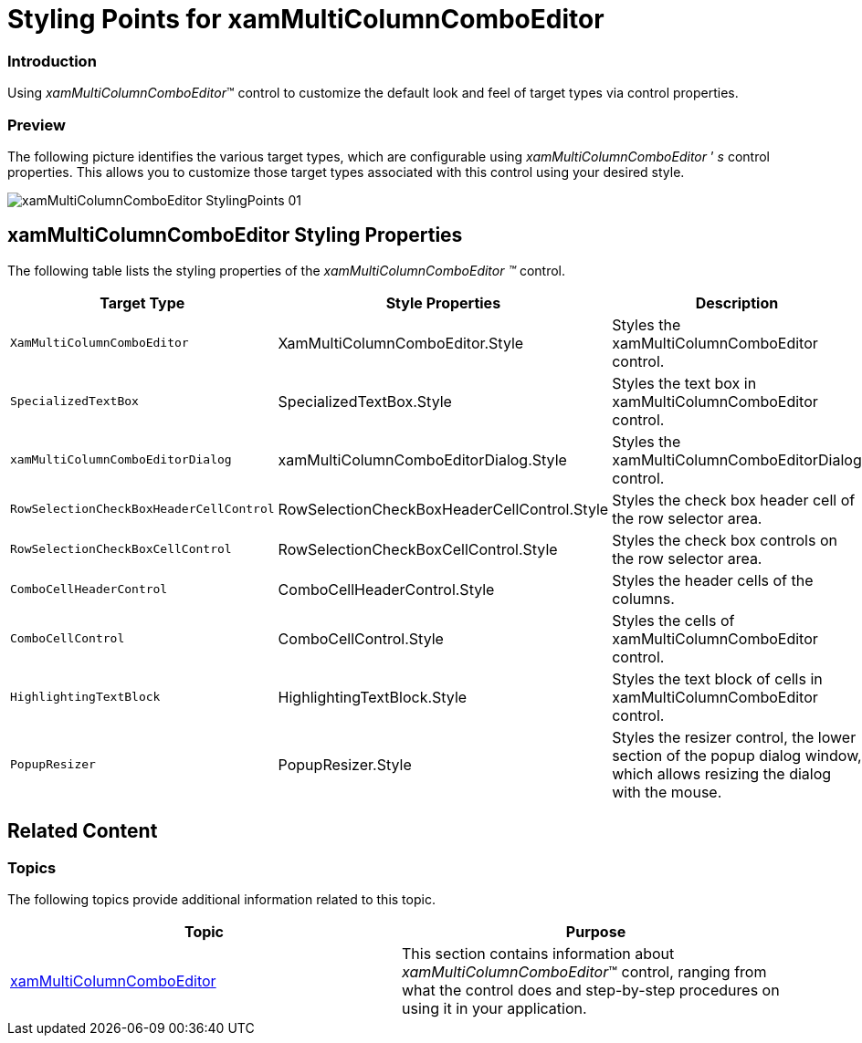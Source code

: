 ﻿////

|metadata|
{
    "name": "designers-guide-styling-points-for-xammulticolumncomboeditor",
    "controlName": [],
    "tags": ["Styling","Templating"],
    "guid": "7752490f-7ed0-4f85-a8d0-6cd8010b9bcb",  
    "buildFlags": ["sl","wpf"],
    "createdOn": "2012-01-30T16:46:26.9688012Z"
}
|metadata|
////

= Styling Points for xamMultiColumnComboEditor

=== Introduction

Using  _xamMultiColumnComboEditor_™ control to customize the default look and feel of target types via control properties.

=== Preview

The following picture identifies the various target types, which are configurable using  _xamMultiColumnComboEditor_  ’ _s_  control properties. This allows you to customize those target types associated with this control using your desired style.

image::images/xamMultiColumnComboEditor_StylingPoints_01.png[]

== xamMultiColumnComboEditor Styling Properties

The following table lists the styling properties of the  _xamMultiColumnComboEditor_   _™_   control.

[options="header", cols="a,a,a"]
|====
|Target Type|Style Properties|Description

|`XamMultiColumnComboEditor`
|XamMultiColumnComboEditor.Style
|Styles the xamMultiColumnComboEditor control.

|`SpecializedTextBox`
|SpecializedTextBox.Style
|Styles the text box in xamMultiColumnComboEditor control.

|`xamMultiColumnComboEditorDialog`
|xamMultiColumnComboEditorDialog.Style
|Styles the xamMultiColumnComboEditorDialog control.

|`RowSelectionCheckBoxHeaderCellControl`
|RowSelectionCheckBoxHeaderCellControl.Style
|Styles the check box header cell of the row selector area.

|`RowSelectionCheckBoxCellControl`
|RowSelectionCheckBoxCellControl.Style
|Styles the check box controls on the row selector area.

|`ComboCellHeaderControl`
|ComboCellHeaderControl.Style
|Styles the header cells of the columns.

|`ComboCellControl`
|ComboCellControl.Style
|Styles the cells of xamMultiColumnComboEditor control.

|`HighlightingTextBlock`
|HighlightingTextBlock.Style
|Styles the text block of cells in xamMultiColumnComboEditor control.

|`PopupResizer`
|PopupResizer.Style
|Styles the resizer control, the lower section of the popup dialog window, which allows resizing the dialog with the mouse.

|====

== Related Content

=== Topics

The following topics provide additional information related to this topic.

[options="header", cols="a,a"]
|====
|Topic|Purpose

| link:xammulticolumncomboeditor.html[xamMultiColumnComboEditor]
|This section contains information about _xamMultiColumnComboEditor_™ control, ranging from what the control does and step-by-step procedures on using it in your application.

|====